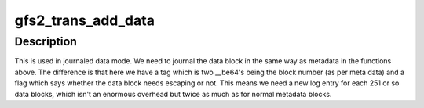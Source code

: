.. -*- coding: utf-8; mode: rst -*-
.. src-file: fs/gfs2/trans.c

.. _`gfs2_trans_add_data`:

gfs2_trans_add_data
===================

.. c:function:: void gfs2_trans_add_data(struct gfs2_glock *gl, struct buffer_head *bh)

    Add a databuf to the transaction.

    :param gl:
        The inode glock associated with the buffer
    :type gl: struct gfs2_glock \*

    :param bh:
        The buffer to add
    :type bh: struct buffer_head \*

.. _`gfs2_trans_add_data.description`:

Description
-----------

This is used in journaled data mode.
We need to journal the data block in the same way as metadata in
the functions above. The difference is that here we have a tag
which is two \__be64's being the block number (as per meta data)
and a flag which says whether the data block needs escaping or
not. This means we need a new log entry for each 251 or so data
blocks, which isn't an enormous overhead but twice as much as
for normal metadata blocks.

.. This file was automatic generated / don't edit.


